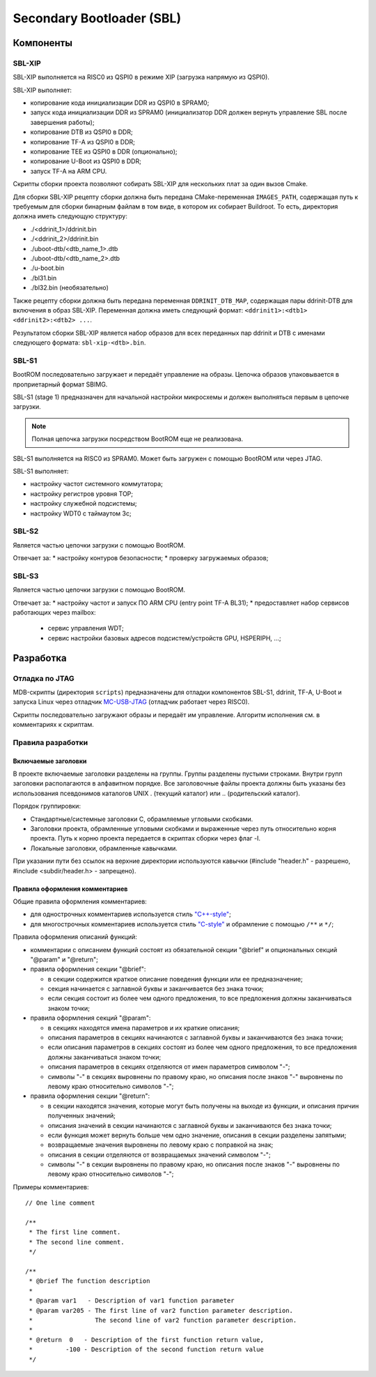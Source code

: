 .. Copyright 2021-2025 RnD Center "ELVEES", JSC
.. SPDX-License-Identifier: MIT

.. Для просмотра документа в терминале использовать "rst2man README.rst | man -l -".

==========================
Secondary Bootloader (SBL)
==========================

Компоненты
==========

SBL-XIP
-------

SBL-XIP выполняется на RISC0 из QSPI0 в режиме XIP (загрузка напрямую из QSPI0).

SBL-XIP выполняет:

* копирование кода инициализации DDR из QSPI0 в SPRAM0;
* запуск кода инициализации DDR из SPRAM0 (инициализатор DDR должен вернуть управление SBL после
  завершения работы);
* копирование DTB из QSPI0 в DDR;
* копирование TF-A из QSPI0 в DDR;
* копирование TEE из QSPI0 в DDR (опционально);
* копирование U-Boot из QSPI0 в DDR;
* запуск TF-A на ARM CPU.

Скрипты сборки проекта позволяют собирать SBL-XIP для нескольких плат за один вызов Cmake.

Для сборки SBL-XIP рецепту сборки должна быть передана CMake-переменная ``IMAGES_PATH``, содержащая
путь к требуемым для сборки бинарным файлам в том виде, в котором их собирает Buildroot. То есть,
директория должна иметь следующую структуру:

* ./<ddrinit_1>/ddrinit.bin
* ./<ddrinit_2>/ddrinit.bin
* ./uboot-dtb/<dtb_name_1>.dtb
* ./uboot-dtb/<dtb_name_2>.dtb
* ./u-boot.bin
* ./bl31.bin
* ./bl32.bin (необязательно)

Также рецепту сборки должна быть передана переменная ``DDRINIT_DTB_MAP``, содержащая пары
ddrinit-DTB для включения в образ SBL-XIP. Переменная должна иметь следующий формат:
``<ddrinit1>:<dtb1> <ddrinit2>:<dtb2> ...``.

Результатом сборки SBL-XIP является набор образов для всех переданных пар ddrinit и DTB с именами
следующего формата: ``sbl-xip-<dtb>.bin``.

SBL-S1
------

BootROM последовательно загружает и передаёт управление на образы. Цепочка образов упаковывается
в проприетарный формат SBIMG.

SBL-S1 (stage 1) предназначен для начальной настройки микросхемы и должен выполняться первым
в цепочке загрузки.

.. note:: Полная цепочка загрузки посредством BootROM еще не реализована.

SBL-S1 выполняется на RISC0 из SPRAM0.
Может быть загружен c помощью BootROM или через JTAG.

SBL-S1 выполняет:

* настройку частот системного коммутатора;
* настройку регистров уровня TOP;
* настройку cлужебной подсистемы;
* настройку WDT0 с таймаутом 3с;

SBL-S2
------

Является частью цепочки загрузки с помощью BootROM.

Отвечает за:
* настройку контуров безопасности;
* проверку загружаемых образов;

SBL-S3
-------

Является частью цепочки загрузки с помощью BootROM.

Отвечает за:
* настройку частот и запуск ПО ARM CPU (entry point TF-A BL31);
* предоставляет набор сервисов работающих через mailbox:

  * cервис управления WDT;
  * сервис настройки базовых адресов подсистем/устройств GPU, HSPERIPH, ...;

Разработка
==========

Отладка по JTAG
---------------

MDB-скрипты (директория ``scripts``) предназначены для отладки компонентов SBL-S1, ddrinit,
TF-A, U-Boot и запуска Linux через отладчик MC-USB-JTAG__ (отладчик работает через RISC0).

__ https://elvees.ru/index.php?id=1381

Скрипты последовательно загружают образы и передаёт им управление.
Алгоритм исполнения см. в комментариях к скриптам.

Правила разработки
------------------

Включаемые заголовки
~~~~~~~~~~~~~~~~~~~~

В проекте включаемые заголовки разделены на группы. Группы разделены пустыми строками.
Внутри групп заголовки располагаются в алфавитном порядке.
Все заголовочные файлы проекта должны быть указаны без использования псевдонимов
каталогов UNIX . (текущий каталог) или .. (родительский каталог).

Порядок группировки:

* Стандартные/системные заголовки C, обрамляемые угловыми скобками.
* Заголовки проекта, обрамленные угловыми скобками и выраженные через путь относительно корня
  проекта. Путь к корню проекта передается в скриптах сборки через флаг -I.
* Локальные заголовки, обрамленные кавычками.

При указании пути без ссылок на верхние директории используются кавычки
(#include "header.h" - разрешено, #include <subdir/header.h> - запрещено).

Правила оформления комментариев
~~~~~~~~~~~~~~~~~~~~~~~~~~~~~~~

Общие правила оформления комментариев:

* для однострочных комментариев используется стиль `"C++-style" <C_CPP_comments_>`_;
* для многострочных комментариев используется стиль `"C-style" <C_CPP_comments_>`_ и обрамление
  с помощью ``/**`` и ``*/``;

.. _C_CPP_comments: https://en.cppreference.com/w/c/comment

Правила оформления описаний функций:

* комментарии с описанием функций состоят из обязательной секции "@brief" и опциональных
  секций "@param" и "@return";

* правила оформления секции "@brief":

  * в секции содержится краткое описание поведения функции или ее предназначение;
  * секция начинается с заглавной буквы и заканчивается без знака точки;
  * если секция состоит из более чем одного предложения, то все предложения должны
    заканчиваться знаком точки;

* правила оформления секций "@param":

  * в секциях находятся имена параметров и их краткие описания;
  * описания параметров в секциях начинаются с заглавной буквы и заканчиваются без знака точки;
  * если описания параметров в секциях состоят из более чем одного предложения, то все
    предложения должны заканчиваться знаком точки;
  * описания параметров в секциях отделяются от имен параметров символом "-";
  * символы "-" в секциях выровнены по правому краю, но описания после знаков "-" выровнены
    по левому краю относительно символов "-";

* правила оформления секции "@return":

  * в секции находятся значения, которые могут быть получены на выходе из функции,
    и описания причин полученных значений;
  * описания значений в секции начинаются с заглавной буквы и заканчиваются без знака точки;
  * если функция может вернуть больше чем одно значение, описания в секции разделены запятыми;
  * возвращаемые значения выровнены по левому краю с поправкой на знак;
  * описания в секции отделяются от возвращаемых значений символом "-";
  * символы "-" в секции выровнены по правому краю, но описания после знаков "-" выровнены
    по левому краю относительно символов "-";

Примеры комментариев:
::

  // One line comment

  /**
   * The first line comment.
   * The second line comment.
   */

  /**
   * @brief The function description
   *
   * @param var1   - Description of var1 function parameter
   * @param var205 - The first line of var2 function parameter description.
   *                 The second line of var2 function parameter description.
   *
   * @return  0   - Description of the first function return value,
   *         -100 - Description of the second function return value
   */
